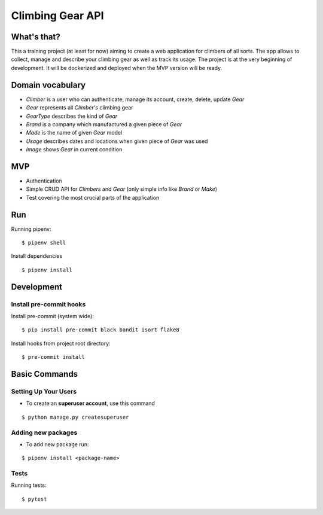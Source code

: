 Climbing Gear API
=======================

What's that?
-------------------

This a training project (at least for now) aiming to create a web application for climbers of all sorts.
The app allows to collect, manage and describe your climbing gear as well as track its usage. The project
is at the very beginning of development. It will be dockerized and deployed when the MVP version will be ready.

Domain vocabulary
-------------------


- *Climber* is a user who can authenticate, manage its account, create, delete, update *Gear*
- *Gear* represents all *Climber's* climbing gear
- *GearType* describes the kind of *Gear*
- *Brand* is a company which manufactured a given piece of *Gear*
- *Made* is the name of given *Gear* model
- *Usage* describes dates and locations when given piece of *Gear* was used
- *Image* shows *Gear* in current condition



MVP
-------------------

- Authentication
- Simple CRUD API for *Climbers* and *Gear* (only simple info like *Brand* or *Make*)
- Test covering the most crucial parts of the application


Run
---

Running pipenv:

::

    $ pipenv shell


Install dependencies

::

    $ pipenv install

Development
-----------

Install pre-commit hooks
^^^^^^^^^^^^^^^^^^^^^^^^

Install pre-commit (system wide):

::

    $ pip install pre-commit black bandit isort flake8

Install hooks from project root directory:

::

    $ pre-commit install

Basic Commands
--------------

Setting Up Your Users
^^^^^^^^^^^^^^^^^^^^^

* To create an **superuser account**, use this command

::

    $ python manage.py createsuperuser

Adding new packages
^^^^^^^^^^^^^^^^^^^

* To add new package run:

::

    $ pipenv install <package-name>


Tests
^^^^^

Running tests:

::

    $ pytest
